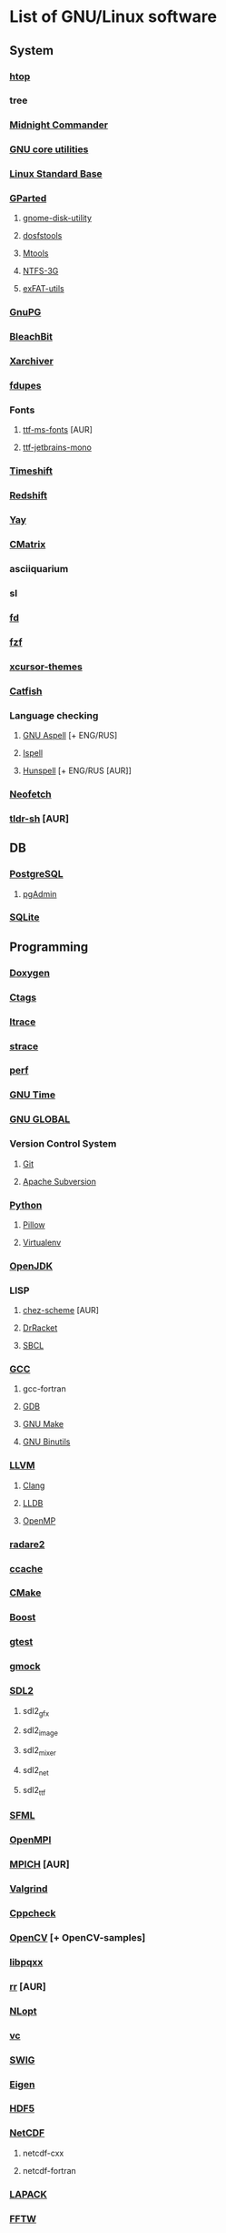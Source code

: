 * List of GNU/Linux software
** System
*** [[https://hisham.hm/htop/][htop]]
*** tree
*** [[https://midnight-commander.org/][Midnight Commander]]
*** [[https://www.gnu.org/software/coreutils/][GNU core utilities]]
*** [[http://www.linuxbase.org/][Linux Standard Base]]
*** [[http://gparted.sourceforge.net][GParted]]
**** [[https://gitlab.gnome.org/GNOME/gnome-disk-utility][gnome-disk-utility]]
**** [[https://github.com/dosfstools/dosfstools][dosfstools]]
**** [[https://www.gnu.org/software/mtools/][Mtools]]
**** [[https://www.tuxera.com/community/open-source-ntfs-3g/][NTFS-3G]]
**** [[https://github.com/relan/exfat][exFAT-utils]]
*** [[https://www.gnupg.org/][GnuPG]]
*** [[https://www.bleachbit.org/][BleachBit]]
*** [[https://github.com/ib/xarchiver][Xarchiver]]
*** [[https://github.com/adrianlopezroche/fdupes][fdupes]]
*** Fonts
**** [[http://aur.archlinux.org/packages/ttf-ms-fonts][ttf-ms-fonts]] [AUR]
**** [[https://www.jetbrains.com/lp/mono][ttf-jetbrains-mono]]
*** [[https://github.com/teejee2008/timeshift][Timeshift]]
*** [[http://jonls.dk/redshift/][Redshift]]
*** [[https://github.com/Jguer/yay][Yay]]
*** [[http://www.asty.org/cmatrix/][CMatrix]]
*** asciiquarium
*** sl
*** [[https://github.com/sharkdp/fd][fd]]
*** [[https://github.com/junegunn/fzf][fzf]]
*** [[https://xorg.freedesktop.org/][xcursor-themes]]
*** [[https://github.com/xfce-mirror/catfish][Catfish]]
*** Language checking
**** [[http://aspell.net/][GNU Aspell]] [+ ENG/RUS]
**** [[https://www.gnu.org/software/ispell/][Ispell]]
**** [[https://hunspell.github.io/][Hunspell]] [+ ENG/RUS [AUR]]
*** [[https://github.com/dylanaraps/neofetch][Neofetch]]
*** [[https://github.com/raylee/tldr-sh-client][tldr-sh]] [AUR]
** DB
*** [[https://www.postgresql.org/][PostgreSQL]]
**** [[https://www.pgadmin.org/][pgAdmin]]
*** [[https://www.sqlite.org/][SQLite]]
** Programming
*** [[https://www.doxygen.nl/index.html][Doxygen]]
*** [[https://ctags.io/][Ctags]]
*** [[https://www.ltrace.org/][ltrace]]
*** [[https://strace.io/][strace]]
*** [[https://www.kernel.org/][perf]]
*** [[https://www.gnu.org/software/time/][GNU Time]]
*** [[https://www.gnu.org/software/global/][GNU GLOBAL]]
*** Version Control System
**** [[https://git-scm.com/][Git]]
**** [[https://subversion.apache.org/][Apache Subversion]]
*** [[https://www.python.org/][Python]]
**** [[https://python-pillow.org/][Pillow]]
**** [[https://virtualenv.pypa.io/][Virtualenv]]
*** [[https://openjdk.java.net/][OpenJDK]]
*** LISP
**** [[http://aur.archlinux.org/packages/chez-scheme][chez-scheme]] [AUR]
**** [[https://racket-lang.org/][DrRacket]]
**** [[http://www.sbcl.org/][SBCL]]
*** [[https://gcc.gnu.org][GCC]]
**** gcc-fortran
**** [[https://www.gnu.org/software/gdb/][GDB]]
**** [[https://www.gnu.org/software/make][GNU Make]]
**** [[https://www.gnu.org/software/binutils/][GNU Binutils]]
*** [[https://llvm.org/][LLVM]]
**** [[https://clang.llvm.org/][Clang]]
**** [[https://lldb.llvm.org/][LLDB]]
**** [[https://openmp.llvm.org/][OpenMP]]
*** [[https://radare.org][radare2]]
*** [[https://ccache.dev/][ccache]]
*** [[https://www.cmake.org/][CMake]]
*** [[https://www.boost.org/][Boost]]
*** [[https://github.com/google/googletest][gtest]]
*** [[https://github.com/google/googletest][gmock]]
*** [[https://www.libsdl.org/][SDL2]]
**** sdl2_gfx
**** sdl2_image
**** sdl2_mixer
**** sdl2_net
**** sdl2_ttf
*** [[https://www.sfml-dev.org/index.php][SFML]]
*** [[https://www.open-mpi.org][OpenMPI]]
*** [[https://www.mpich.org/][MPICH]] [AUR]
*** [[http://valgrind.org/][Valgrind]]
*** [[http://cppcheck.sourceforge.net/][Cppcheck]]
*** [[https://opencv.org/][OpenCV]] [+ OpenCV-samples]
*** [[http://pqxx.org/development/libpqxx/][libpqxx]]
*** [[https://rr-project.org/][rr]] [AUR]
*** [[https://nlopt.readthedocs.io/en/latest/][NLopt]]
*** [[https://github.com/VcDevel/Vc][vc]]
*** [[http://www.swig.org/][SWIG]]
*** [[https://eigen.tuxfamily.org][Eigen]]
*** [[https://www.hdfgroup.org/hdf5][HDF5]]
*** [[https://www.unidata.ucar.edu/software/netcdf/][NetCDF]]
**** netcdf-cxx
**** netcdf-fortran
*** [[https://www.netlib.org/lapack][LAPACK]]
*** [[http://www.fftw.org/][FFTW]]
*** OpenGL
**** [[http://glm.g-truc.net][GLM]]
**** [[https://xorg.freedesktop.org/][libx11]]
**** [[https://github.com/nigels-com/glew][GLEW]]
**** [[http://freeglut.sourceforge.net/][freeglut]]
**** [[https://www.mesa3d.org/][The Mesa]]
**** [[https://xorg.freedesktop.org/][libxft]]
**** [[https://xorg.freedesktop.org/][libxmu]]
**** [[https://xorg.freedesktop.org/][libxpm]]
**** [[https://xorg.freedesktop.org/][libxext]]
**** [[http://www.ogre3d.org][Ogre]]
*** XML
**** [[https://libexpat.github.io/][Expat]]
**** [[https://xerces.apache.org/xerces-c/][Xerces-C++]]
*** [[https://heasarc.gsfc.nasa.gov/fitsio/][CFITSIO]]
**** [[https://heasarc.gsfc.nasa.gov/docs/software/fitsio/ccfits/][CCfits]]
*** [[http://tcl.sourceforge.net/][Tcl]]
*** [[http://tcl.sourceforge.net/][Tk]]
*** [[https://www.shellcheck.net][ShellCheck]]
*** [[http://www.freepascal.org/][FPC]]
**** [[https://www.freepascal.org/][fpc-src]]
*** IDE
**** [[https://www.gnu.org/software/emacs/emacs.html][GNU Emacs]]
***** [[http://ecb.sourceforge.net/][ECB]]
**** [[http://www.lazarus.freepascal.org/][Lazarus]]
** Science
*** [[http://maxima.sourceforge.net][xmaxima]]
**** [[https://wxmaxima-developers.github.io/wxmaxima/][wxMaxima]]
*** [[http://www.gnuplot.info][Gnuplot]]
*** [[https://www.gnu.org/software/gsl/gsl.html][GSL]]
*** [[https://directory.fsf.org/wiki/Plotutils][Plotutils]]
** Office
*** [[https://www.libreoffice.org/][LibreOffice]]
*** [[https://www.mozilla.org/thunderbird/][Thunderbird]]
*** [[https://wiki.gnome.org/Apps/Evince][Evince]]
*** [[http://pdfgrep.sourceforge.net/][pdfgrep]]
*** [[https://www.ghostscript.com/][Ghostscript]]
*** Xfce4-screenshooter
*** [[https://keepassxc.org/][KeePassXC]]
** Multimedia
*** [[https://ffmpeg.org/][FFmpeg]]
*** [[https://obsproject.com][OBS Studio]]
*** [[https://audacityteam.org][Audacity]]
*** [[https://audacious-media-player.org/][Audacious]]
*** [[https://wiki.gnome.org/Apps/EasyTAG][EasyTAG]]
*** [[https://soundconverter.org/][SoundConverter]]
*** [[https://www.smplayer.info/][SMPlayer]]
**** skins
**** themes
*** [[https://mpv.io/][mpv]]
*** [[http://www.mplayerhq.hu/design7/news.html][MPlayer]]
*** [[https://docs.xfce.org/apps/xfburn][Xfburn]]
*** [[http://www.blender.org][Blender]]
*** [[https://inkscape.org/][Inkscape]]
*** [[https://www.gimp.org/][GIMP]]
*** [[https://www.imagemagick.org/][ImageMagick]]
*** [[https://www.rawtherapee.com/][RawTherapee]]
*** Ristretto
*** [[https://get.adobe.com/flashplayer/][Adobe Flash Player]]
** Web
*** [[https://www.tcpdump.org/index.html][tcpdump]]
*** [[https://www.openssh.com/portable.html][OpenSSH]]
*** [[https://www.openssl.org][OpenSSL]]
*** [[https://openvpn.net/index.php/open-source.html][OpenVPN]]
*** [[https://www.gnutls.org/][GnuTLS]]
*** [[https://desktop.telegram.org/][Telegram]]
*** [[https://nmap.org/][Nmap]]
*** [[https://www.remmina.org/][Remmina]] + plugins
*** [[https://ugetdm.com/][uGet]]
*** [[https://curl.haxx.se][curl]]
*** [[https://www.gnu.org/software/wget/wget.html][GNU Wget]]
*** [[http://www.transmissionbt.com/][Transmission]]
** Games
*** [[https://www.openttd.org][OpenTTD]]
*** [[http://www.wesnoth.org/][The Battle for Wesnoth]]
